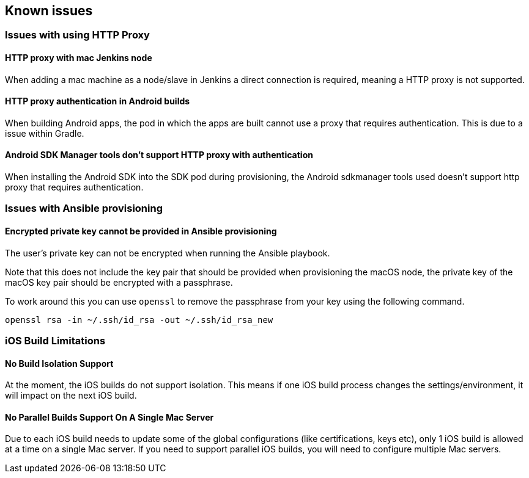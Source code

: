 == Known issues

=== Issues with using HTTP Proxy

==== HTTP proxy with mac Jenkins node
When adding a mac machine as a node/slave in Jenkins a direct connection is
required, meaning a HTTP proxy is not supported.

==== HTTP proxy authentication in Android builds
When building Android apps, the pod in which the apps are built cannot use a
proxy that requires authentication. This is due to a issue within Gradle.

==== Android SDK Manager tools don't support HTTP proxy with authentication
When installing the Android SDK into the SDK pod during provisioning, the
Android sdkmanager tools used doesn't support http proxy that requires
authentication.

=== Issues with Ansible provisioning

==== Encrypted private key cannot be provided in Ansible provisioning
The user's private key can not be encrypted when running the Ansible playbook.

Note that this does not include the key pair that should be provided when
provisioning the macOS node, the private key of the macOS key pair should be
encrypted with a passphrase.

To work around this you can use `openssl` to remove the passphrase from your key using the
following command.

----
openssl rsa -in ~/.ssh/id_rsa -out ~/.ssh/id_rsa_new
----

=== iOS Build Limitations

==== No Build Isolation Support

At the moment, the iOS builds do not support isolation. This means if one iOS build process changes the settings/environment, it will impact on the next iOS build.

==== No Parallel Builds Support On A Single Mac Server

Due to each iOS build needs to update some of the global configurations (like certifications, keys etc), only 1 iOS build is allowed at a time on a single Mac server.
If you need to support parallel iOS builds, you will need to configure multiple Mac servers.

